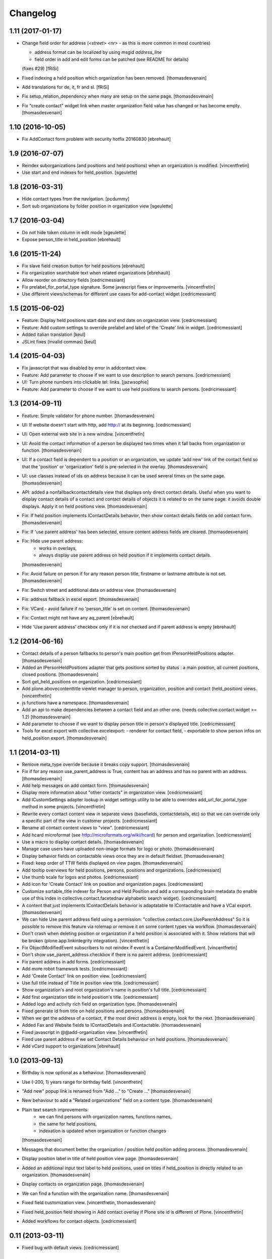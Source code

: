 Changelog
=========

1.11 (2017-01-17)
-----------------

- Change field order for address (`<street> <nr>` - as this is more common in most countries)

  * address format can be localized by using msgid `address_line`
  * field order in add and edit forms can be patched (see README for details)

  (fixes #29) [fRiSi]

- Fixed indexing a held position which organization has been removed.
  [thomasdesvenain]

- Add translations for de, it, fr and sl.
  [fRiSi]

- Fix setup_relation_dependency when many are setup on the same page.
  [thomasdesvenain]

- Fix "create contact" widget link when master organization field value has
  changed or has become empty.
  [thomasdesvenain]

1.10 (2016-10-05)
-----------------

- Fix AddContact form problem with security hotfix 20160830
  [ebrehault]


1.9 (2016-07-07)
----------------

- Reindex suborganizations (and positions and held positions) when an
  organization is modified.
  [vincentfretin]

- Use start and end indexes for held_position.
  [sgeulette]

1.8 (2016-03-31)
----------------

- Hide contact types from the navigation.
  [pcdummy]

- Sort sub organizations by folder position in organization view
  [sgeulette]

1.7 (2016-03-04)
----------------

- Do not hide token column in edit mode
  [sgeulette]

- Expose person_title in held_position
  [ebrehault]

1.6 (2015-11-24)
----------------

- Fix slave field creation button for held positions
  [ebrehault]

- Fix organization searchable text when related organizations
  [ebrehault]

- Allow reorder on directory fields
  [cedricmessiant]

- Fix prelabel_for_portal_type signature.
  Some javascript fixes or improvements.
  [vincentfretin]

- Use different views/schemas for different use cases for add-contact widget
  [cedricmessiant]

1.5 (2015-06-02)
----------------

- Feature: Display held positions start date and end date on organization view.
  [cedricmessiant]

- Feature: Add custom settings to override prelabel and label of the 'Create' link in widget.
  [cedricmessiant]

- Added italian translation
  [keul]

- JSLint fixes (invalid commas)
  [keul]

1.4 (2015-04-03)
----------------

- Fix javascript that was disabled by error in addcontact view.

- Feature: Add parameter to choose if we want to use description to search
  persons.
  [cedricmessiant]

- UI: Turn phone numbers into clickable tel: links.
  [jazwsophie]

- Feature: Add parameter to choose if we want to use held positions to search
  persons.
  [cedricmessiant]


1.3 (2014-09-11)
----------------

- Feature: Simple validator for phone number.
  [thomasdesvenain]

- UI: If website doesn't start with http, add http:// at its beginning.
  [cedricmessiant]

- UI: Open external web site in a new window.
  [vincentfretin]

- UI: Avoid the contact information of a person be displayed two times
  when it fall backs from organization or function.
  [thomasdesvenain]

- UI: If a contact field is dependent to a position or an organization,
  we update 'add new' link of the contact field
  so that the 'position' or 'organization' field is pre-selected in the overlay.
  [thomasdesvenain]

- UI: use classes instead of ids on address because it can be used
  several times on the same page.
  [thomasdesvenain]

- API: added a nonfallbackcontactdetails view that displays only direct contact details.
  Useful when you want to display contact details of a contact and contact details
  of objects it is related to on the same page: it avoids double displays.
  Apply it on held positions view.
  [thomasdesvenain]

- Fix: If held position implements IContactDetails behavior,
  then show contact details fields on add contact form.
  [thomasdesvenain]

- Fix: If 'use parent address' has been selected,
  ensure content address fields are cleared.
  [thomasdesvenain]

- Fix: Hide use parent address:
     - works in overlays,
     - always display use parent address on held position if it implements contact details.

  [thomasdesvenain]

- Fix: Avoid failure on person
  if for any reason person title, firstname or lastname attribute is not set.
  [thomasdesvenain]

- Fix: Switch street and additional data on address view.
  [thomasdesvenain]

- Fix: address fallback in excel export.
  [thomasdesvenain]

- Fix: VCard - avoid failure if no 'person_title' is set on content.
  [thomasdesvenain]

- Fix: Contact might not have any aq_parent
  [ebrehault]

- Hide 'Use parent address' checkbox only if it is not checked and if parent
  address is empty
  [ebrehault]


1.2 (2014-06-16)
----------------

- Contact details of a person fallbacks to person's main position
  get from IPersonHeldPositions adapter.
  [thomasdesvenain]

- Added an IPersonHeldPositions adapter that gets positions sorted by status :
  a main position, all current positions, closed positions.
  [thomasdesvenain]

- Sort get_held_positions on organization.
  [cedricmessiant]

- Add plone.abovecontenttitle viewlet manager to person, organization, position
  and contact (held_position) views.
  [vincentfretin]

- js functions have a namespace.
  [thomasdesvenain]

- Add an api to make dependencies between a contact field and an other one.
  (needs collective.contact.widget >= 1.2)
  [thomasdesvenain]

- Add parameter to choose if we want to display person title in person's displayed title.
  [cedricmessiant]

- Tools for excel export with collective.excelexport:
  - renderer for contact field,
  - exportable to show person infos on held_position export.
  [thomasdesvenain]


1.1 (2014-03-11)
----------------

- Remove meta_type override because it breaks copy support.
  [thomasdesvenain]

- Fix if for any reason use_parent_address is True, content has an address and
  has no parent with an address.
  [thomasdesvenain]

- Add help messages on add contact form.
  [thomasdesvenain]

- Display more information about "other contacts" in organization view.
  [cedricmessiant]

- Add ICustomSettings adapter lookup in widget settings utility to be
  able to overrides add_url_for_portal_type method in some projects.
  [vincentfretin]

- Rewrite every contact content view in separate views (basefields, contactdetails, etc) so
  that we can override only a specific part of the view in customer projects.
  [cedricmessiant]

- Rename all contact content views to "view".
  [cedricmessiant]

- Add hcard microformat (see http://microformats.org/wiki/hcard) for person and organization.
  [cedricmessiant]

- Use a macro to display contact details.
  [thomasdesvenain]

- Manage case users have uploaded non-image formats for logo or photo.
  [thomasdesvenain]

- Display behavior fields on contactable views
  once they are in default fieldset.
  [thomasdesvenain]

- Fixed: keep order of TTW fields displayed on view pages.
  [thomasdesvenain]

- Add tooltip overviews for held positions, persons, positions and organizations.
  [cedricmessiant]

- Use thumb scale for logos and photos.
  [cedricmessiant]

- Add icon for 'Create Contact' link on position and organization pages.
  [cedricmessiant]

- Customize sortable_title indexer for Person and Held Position
  and add a corresponding brain
  metadata (to enable use of this index in collective.contact.facetednav
  alphabetic search widget).
  [cedricmessiant]

- A content that just implements IContactDetails behavior
  is adaptatable to IContactable and have a VCal export.
  [thomasdesvenain]

- We can hide Use parent address field using a permission:
  "collective.contact.core.UseParentAddress"
  So it is possible to remove this feature via rolemap
  or remove it on some content types via workflow.
  [thomasdesvenain]

- Don't crash when deleting position or organization if a held position is
  associated with it. Show relations that will be broken
  (plone.app.linkintegrity integration).
  [vincentfretin]

- Fix ObjectModifiedEvent subscribers to not reindex if event is
  a ContainerModifiedEvent.
  [vincentfretin]

- Don't show use_parent_address checkbox if there is no parent address.
  [cedricmessiant]

- Fix parent address in add forms.
  [cedricmessiant]

- Add more robot framework tests.
  [cedricmessiant]

- Add 'Create Contact' link on position view.
  [cedricmessiant]

- Use full title instead of Title in position view title.
  [cedricmessiant]

- Show organization's and root organization's name in position's full title.
  [cedricmessiant]

- Add first organization title in held position's title.
  [cedricmessiant]

- Added logo and activity rich field on organization type.
  [thomasdesvenain]

- Fixed generate id from title on held positions and persons.
  [thomasdesvenain]

- When we get the address of a contact, if the most direct address is empty,
  look for the next.
  [thomasdesvenain]

- Added Fax and Website fields to IContactDetails and IContactable.
  [thomasdesvenain]

- Fixed javascript in @@add-organization view.
  [vincentfretin]

- Fixed use parent address if we set Contact Details behaviour on held positions.
  [thomasdesvenain]

- Add vCard support to organizations
  [ebrehault]

1.0 (2013-09-13)
----------------

- Birthday is now optional as a behaviour.
  [thomasdesvenain]

- Use (-200, 1) years range for birthday field.
  [vincentfretin]

- "Add new" popup link is renamed from "Add ..." to "Create ..."
  [thomasdesvenain]

- New behaviour to add a "Related organizations" field on a content type.
  [thomasdesvenain]

- Plain text search improvements:
    - we can find persons with organization names, functions names,
    - the same for held positions,
    - indexation is updated when organization or function changes

  [thomasdesvenain]

- Messages that document better the organization / position held position
  adding process.
  [thomasdesvenain]

- Display position label in title of held position view page.
  [thomasdesvenain]

- Added an additional input text label to held positions,
  used on titles if held_position is directly related to an organization.
  [thomasdesvenain]

- Display contacts on organization page.
  [thomasdesvenain]

- We can find a function with the organization name.
  [thomasdesvenain]

- Fixed field customization view.
  [vincentfretin, thomasdesvenain]

- Fixed held_position field showing in Add contact overlay if Plone site id
  is different of Plone.
  [vincentfretin]

- Added workflows for contact objects.
  [cedricmessiant]


0.11 (2013-03-11)
-----------------

- Fixed bug with default views.
  [cedricmessiant]


0.10 (2013-03-07)
-----------------

- Fixed MANIFEST.in
  [cedricmessiant]


0.9 (2013-03-07)
----------------

- Initial release
  [cedricmessiant]
